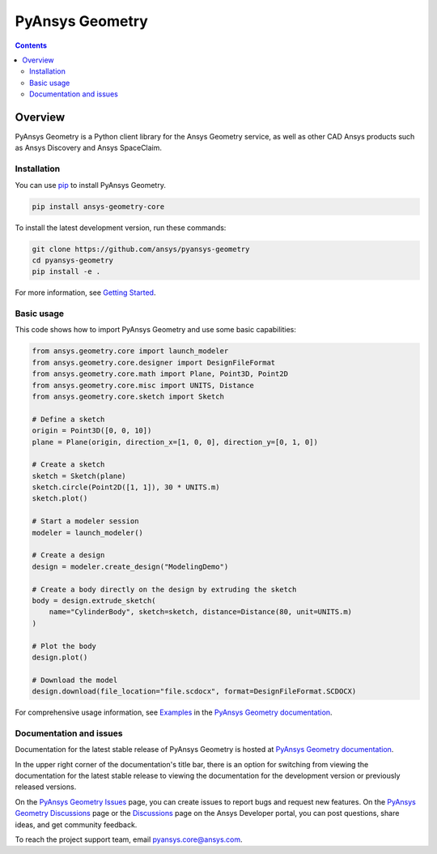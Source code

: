 PyAnsys Geometry
================
|pyansys| |python| |pypi| |downloads| |GH-CI| |codecov| |MIT| |black| |pre-commit|

.. |pyansys| image:: https://img.shields.io/badge/Py-Ansys-ffc107.svg?logo=data:image/png;base64,iVBORw0KGgoAAAANSUhEUgAAABAAAAAQCAIAAACQkWg2AAABDklEQVQ4jWNgoDfg5mD8vE7q/3bpVyskbW0sMRUwofHD7Dh5OBkZGBgW7/3W2tZpa2tLQEOyOzeEsfumlK2tbVpaGj4N6jIs1lpsDAwMJ278sveMY2BgCA0NFRISwqkhyQ1q/Nyd3zg4OBgYGNjZ2ePi4rB5loGBhZnhxTLJ/9ulv26Q4uVk1NXV/f///////69du4Zdg78lx//t0v+3S88rFISInD59GqIH2esIJ8G9O2/XVwhjzpw5EAam1xkkBJn/bJX+v1365hxxuCAfH9+3b9/+////48cPuNehNsS7cDEzMTAwMMzb+Q2u4dOnT2vWrMHu9ZtzxP9vl/69RVpCkBlZ3N7enoDXBwEAAA+YYitOilMVAAAAAElFTkSuQmCC
   :target: https://docs.pyansys.com/
   :alt: PyAnsys

.. |python| image:: https://img.shields.io/pypi/pyversions/ansys-geometry-core?logo=pypi
   :target: https://pypi.org/project/ansys-geometry-core/
   :alt: Python

.. |pypi| image:: https://img.shields.io/pypi/v/ansys-geometry-core.svg?logo=python&logoColor=white
   :target: https://pypi.org/project/ansys-geometry-core
   :alt: PyPI

.. |downloads| image:: https://img.shields.io/pypi/dm/ansys-geometry-core.svg
   :target: https://pypi.org/project/ansys-geometry-core/
   :alt: PyPI Downloads

.. |codecov| image:: https://codecov.io/gh/ansys/pyansys-geometry/graph/badge.svg?token=UZIC7XT5WE
   :target: https://codecov.io/gh/ansys/pyansys-geometry
   :alt: Codecov

.. |GH-CI| image:: https://github.com/ansys/pyansys-geometry/actions/workflows/ci_cd.yml/badge.svg
   :target: https://github.com/ansys/pyansys-geometry/actions/workflows/ci_cd.yml
   :alt: GH-CI

.. |MIT| image:: https://img.shields.io/badge/License-MIT-yellow.svg
   :target: https://opensource.org/blog/license/mit
   :alt: MIT

.. |black| image:: https://img.shields.io/badge/code%20style-black-000000.svg?style=flat
   :target: https://github.com/psf/black
   :alt: Black

.. |pre-commit| image:: https://results.pre-commit.ci/badge/github/ansys/pyansys-geometry/main.svg
   :target: https://results.pre-commit.ci/latest/github/ansys/pyansys-geometry/main
   :alt: pre-commit.ci

.. contents::

Overview
--------

PyAnsys Geometry is a Python client library for the Ansys Geometry service, as well as other CAD Ansys products
such as Ansys Discovery and Ansys SpaceClaim.

Installation
^^^^^^^^^^^^
You can use `pip <https://pypi.org/project/pip/>`_ to install PyAnsys Geometry.

.. code:: bash

    pip install ansys-geometry-core

To install the latest development version, run these commands:

.. code:: bash

   git clone https://github.com/ansys/pyansys-geometry
   cd pyansys-geometry
   pip install -e .

For more information, see `Getting Started`_.

Basic usage
^^^^^^^^^^^

This code shows how to import PyAnsys Geometry and use some basic capabilities:

.. code:: python

   from ansys.geometry.core import launch_modeler
   from ansys.geometry.core.designer import DesignFileFormat
   from ansys.geometry.core.math import Plane, Point3D, Point2D
   from ansys.geometry.core.misc import UNITS, Distance
   from ansys.geometry.core.sketch import Sketch

   # Define a sketch
   origin = Point3D([0, 0, 10])
   plane = Plane(origin, direction_x=[1, 0, 0], direction_y=[0, 1, 0])

   # Create a sketch
   sketch = Sketch(plane)
   sketch.circle(Point2D([1, 1]), 30 * UNITS.m)
   sketch.plot()

   # Start a modeler session
   modeler = launch_modeler()

   # Create a design
   design = modeler.create_design("ModelingDemo")

   # Create a body directly on the design by extruding the sketch
   body = design.extrude_sketch(
       name="CylinderBody", sketch=sketch, distance=Distance(80, unit=UNITS.m)
   )

   # Plot the body
   design.plot()

   # Download the model
   design.download(file_location="file.scdocx", format=DesignFileFormat.SCDOCX)

For comprehensive usage information, see `Examples`_ in the `PyAnsys Geometry documentation`_.

Documentation and issues
^^^^^^^^^^^^^^^^^^^^^^^^
Documentation for the latest stable release of PyAnsys Geometry is hosted at `PyAnsys Geometry documentation`_.

In the upper right corner of the documentation's title bar, there is an option for switching from
viewing the documentation for the latest stable release to viewing the documentation for the
development version or previously released versions.

On the `PyAnsys Geometry Issues <https://github.com/ansys/pyansys-geometry/issues>`_ page,
you can create issues to report bugs and request new features. On the `PyAnsys Geometry Discussions
<https://github.com/ansys/pyansys-geometry/discussions>`_ page or the `Discussions <https://discuss.ansys.com/>`_
page on the Ansys Developer portal, you can post questions, share ideas, and get community feedback.

To reach the project support team, email `pyansys.core@ansys.com <mailto:pyansys.core@ansys.com>`_.


.. LINKS AND REFERENCES
.. _Getting Started: https://geometry.docs.pyansys.com/version/stable/getting_started/index.html
.. _Examples: https://geometry.docs.pyansys.com/version/stable/examples.html
.. _PyAnsys Geometry documentation: https://geometry.docs.pyansys.com/version/stable/index.html
